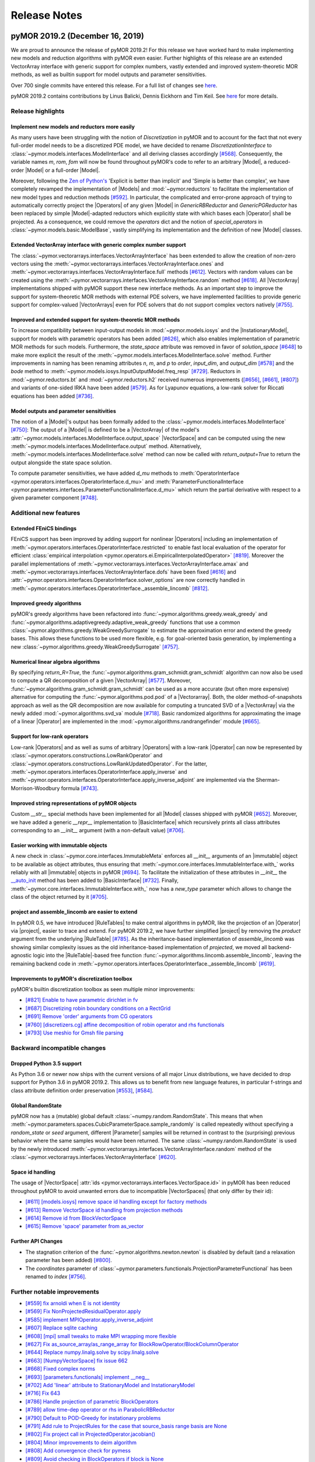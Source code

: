 .. _release_notes:

*************
Release Notes
*************

pyMOR 2019.2 (December 16, 2019)
--------------------------------
We are proud to announce the release of pyMOR 2019.2! For this release we have
worked hard to make implementing new models and reduction algorithms with pyMOR
even easier. Further highlights of this release are an extended VectorArray
interface with generic support for complex numbers, vastly extended and
improved system-theoretic MOR methods, as well as builtin support for model
outputs and parameter sensitivities.

Over 700 single commits have entered this release. For a full list of changes
see `here <https://github.com/pymor/pymor/compare/2019.2.x...0.5.0>`__.

pyMOR 2019.2 contains contributions by Linus Balicki, Dennis Eickhorn and Tim
Keil. See `here <https://github.com/pymor/pymor/blob/master/AUTHORS.md>`__ for
more details.


Release highlights
^^^^^^^^^^^^^^^^^^

Implement new models and reductors more easily
~~~~~~~~~~~~~~~~~~~~~~~~~~~~~~~~~~~~~~~~~~~~~~
As many users have been struggling with the notion of `Discretization` in pyMOR
and to account for the fact that not every full-order model needs to be a discretized
PDE model, we have decided to rename `DiscretizationInterface` to
:class:`~pymor.models.interfaces.ModelInterface` and all deriving classes accordingly
`[#568] <https://github.com/pymor/pymor/pull/568>`_. Consequently, the variable names
`m`, `rom`, `fom` will now be found throughout pyMOR's code to refer to an arbitrary
|Model|, a reduced-order |Model| or a full-order |Model|.

Moreover, following the `Zen of Python's <https://www.python.org/dev/peps/pep-0020/>`_
'Explicit is better than implicit' and 'Simple is better than complex', we have
completely revamped the implementation of |Models| and :mod:`~pymor.reductors`
to facilitate the implementation of new model types and reduction methods
`[#592] <https://github.com/pymor/pymor/pull/592>`_. In particular, the complicated
and error-prone approach of trying to automatically correctly project the |Operators|
of any given |Model| in `GenericRBReductor` and `GenericPGReductor` has been replaced
by simple |Model|-adapted reductors which explicitly state with which bases each
|Operator| shall be projected. As a consequence, we could remove the `operators` dict
and the notion of `special_operators` in :class:`~pymor.models.basic.ModelBase`,
vastly simplifying its implementation and the definition of new |Model| classes.


Extended VectorArray interface with generic complex number support
~~~~~~~~~~~~~~~~~~~~~~~~~~~~~~~~~~~~~~~~~~~~~~~~~~~~~~~~~~~~~~~~~~
The :class:`~pymor.vectorarrays.interfaces.VectorArrayInterface` has been extended to
allow the creation of non-zero vectors using the
:meth:`~pymor.vectorarrays.interfaces.VectorArrayInterface.ones` and
:meth:`~pymor.vectorarrays.interfaces.VectorArrayInterface.full` methods
`[#612] <https://github.com/pymor/pymor/pull/612>`_. Vectors with random values can
be created using the :meth:`~pymor.vectorarrays.interfaces.VectorArrayInterface.random`
method `[#618] <https://github.com/pymor/pymor/pull/618>`_. All |VectorArray|
implementations shipped with pyMOR support these new interface methods.
As an important step to improve the support for system-theoretic MOR methods with
external PDE solvers, we have implemented facilities to provide generic support
for complex-valued |VectorArrays| even for PDE solvers that do not support complex
vectors natively `[#755] <https://github.com/pymor/pymor/pull/755>`_.


Improved and extended support for system-theoretic MOR methods
~~~~~~~~~~~~~~~~~~~~~~~~~~~~~~~~~~~~~~~~~~~~~~~~~~~~~~~~~~~~~~
To increase compatibility between input-output models in
:mod:`~pymor.models.iosys` and the |InstationaryModel|, support for models with
parametric operators has been added
`[#626] <https://github.com/pymor/pymor/pull/626>`_, which also enables
implementation of parametric MOR methods for such models.
Furthermore, the `state_space` attribute was removed in favor of
`solution_space` `[#648] <https://github.com/pymor/pymor/pull/648>`_ to make
more explicit the result of the
:meth:`~pymor.models.interfaces.ModelInterface.solve` method.
Further improvements in naming has been renaming attributes `n`, `m`, and `p` to
`order`, `input_dim`, and `output_dim`
`[#578] <https://github.com/pymor/pymor/pull/578>`_ and the `bode` method to
:meth:`~pymor.models.iosys.InputOutputModel.freq_resp`
`[#729] <https://github.com/pymor/pymor/pull/729>`_.
Reductors in :mod:`~pymor.reductors.bt` and :mod:`~pymor.reductors.h2` received
numerous improvements (`[#656] <https://github.com/pymor/pymor/pull/656>`_,
`[#661] <https://github.com/pymor/pymor/pull/661>`_,
`[#807] <https://github.com/pymor/pymor/pull/807>`_) and variants of one-sided
IRKA have been added `[#579] <https://github.com/pymor/pymor/pull/579>`_.
As for Lyapunov equations, a low-rank solver for Riccati equations has been
added `[#736] <https://github.com/pymor/pymor/pull/736>`_.


Model outputs and parameter sensitivities
~~~~~~~~~~~~~~~~~~~~~~~~~~~~~~~~~~~~~~~~~
The notion of a |Model|'s output has been formally added to the
:class:`~pymor.models.interfaces.ModelInterface` `[#750] <https://github.com/pymor/pymor/pull/750>`_:
The output of a |Model| is defined to be a |VectorArray| of the model's
:attr:`~pymor.models.interfaces.ModelInterface.output_space` |VectorSpace| and
can be computed using the new :meth:`~pymor.models.interfaces.ModelInterface.output` method.
Alternatively, :meth:`~pymor.models.interfaces.ModelInterface.solve` method can
now be called with `return_output=True` to return the output alongside the state space
solution.

To compute parameter sensitivities, we have added `d_mu` methods to
:meth:`OperatorInterface <pymor.operators.interfaces.OperatorInterface.d_mu>` and
:meth:`ParameterFunctionalInterface <pymor.parameters.interfaces.ParameterFunctionalInterface.d_mu>`
which return the partial derivative with respect to a given parameter component
`[#748] <https://github.com/pymor/pymor/pull/748>`_.


Additional new features
^^^^^^^^^^^^^^^^^^^^^^^

Extended FEniCS bindings
~~~~~~~~~~~~~~~~~~~~~~~~
FEniCS support has been improved by adding support for nonlinear |Operators| including
an implementation of :meth:`~pymor.operators.interfaces.OperatorInterface.restricted`
to enable fast local evaluation of the operator for efficient
:class:`empirical interpolation <pymor.operators.ei.EmpiricalInterpolatedOperator>`
`[#819] <https://github.com/pymor/pymor/pull/819>`_. Moreover the parallel implementations
of :meth:`~pymor.vectorarrays.interfaces.VectorArrayInterface.amax` and
:meth:`~pymor.vectorarrays.interfaces.VectorArrayInterface.dofs` have been fixed
`[#616] <https://github.com/pymor/pymor/pull/616>`_ and
:attr:`~pymor.operators.interfaces.OperatorInterface.solver_options` are now correctly
handled in :meth:`~pymor.operators.interfaces.OperatorInterface._assemble_lincomb`
`[#812] <https://github.com/pymor/pymor/pull/812>`_.



Improved greedy algorithms
~~~~~~~~~~~~~~~~~~~~~~~~~~
pyMOR's greedy algorithms have been refactored into :func:`~pymor.algorithms.greedy.weak_greedy`
and :func:`~pymor.algorithms.adaptivegreedy.adaptive_weak_greedy` functions that
use a common :class:`~pymor.algorithms.greedy.WeakGreedySurrogate` to estimate
the approximation error and extend the greedy bases. This allows these functions to be
used more flexible, e.g. for goal-oriented basis generation, by implementing a new
:class:`~pymor.algorithms.greedy.WeakGreedySurrogate` `[#757] <https://github.com/pymor/pymor/pull/757>`_.


Numerical linear algebra algorithms
~~~~~~~~~~~~~~~~~~~~~~~~~~~~~~~~~~~
By specifying `return_R=True`, the :func:`~pymor.algorithms.gram_schmidt.gram_schmidt`
algorithm can now also be used to compute a QR decomposition of a given |VectorArray|
`[#577] <https://github.com/pymor/pymor/pull/577>`_. Moreover,
:func:`~pymor.algorithms.gram_schmidt.gram_schmidt` can be used as a more accurate
(but often more expensive) alternative for computing the :func:`~pymor.algorithms.pod.pod` of
a |Vectorarray|. Both, the older method-of-snapshots approach as well as the QR decomposition
are now available for computing a truncated SVD of a |VectorArray| via the newly added
:mod:`~pymor.algorithms.svd_va` module `[#718] <https://github.com/pymor/pymor/pull/718>`_.
Basic randomized algorithms for approximating the image of a linear |Operator| are
implemented in the :mod:`~pymor.algorithms.randrangefinder` module
`[#665] <https://github.com/pymor/pymor/pull/665>`_.


Support for low-rank operators
~~~~~~~~~~~~~~~~~~~~~~~~~~~~~~
Low-rank |Operators| and as well as sums of arbitrary |Operators| with a low-rank
|Operator| can now be represented by :class:`~pymor.operators.constructions.LowRankOperator`
and :class:`~pymor.operators.constructions.LowRankUpdatedOperator`. For the latter,
:meth:`~pymor.operators.interfaces.OperatorInterface.apply_inverse` and
:meth:`~pymor.operators.interfaces.OperatorInterface.apply_inverse_adjoint` are implemented
via the Sherman-Morrison-Woodbury formula `[#743] <https://github.com/pymor/pymor/pull/743>`_.


Improved string representations of pyMOR objects
~~~~~~~~~~~~~~~~~~~~~~~~~~~~~~~~~~~~~~~~~~~~~~~~
Custom  `__str__` special methods have been implemented for all |Model| classes shipped with
pyMOR `[#652] <https://github.com/pymor/pymor/pull/652>`_. Moreover, we have added a generic
`__repr__` implementation to |BasicInterface| which recursively prints all class attributes
corresponding to an `__init__` argument (with a non-default value)
`[#706] <https://github.com/pymor/pymor/pull/706>`_.


Easier working with immutable objects
~~~~~~~~~~~~~~~~~~~~~~~~~~~~~~~~~~~~~
A new check in :class:`~pymor.core.interfaces.ImmutableMeta` enforces all `__init__` arguments
of an |immutable| object to be available as object attributes, thus ensuring that
:meth:`~pymor.core.interfaces.ImmutableInterface.with_` works reliably with all |immutable| objects
in pyMOR `[#694] <https://github.com/pymor/pymor/pull/694>`_. To facilitate the initialization
of these attributes in `__init__` the
`__auto_init <https://github.com/pymor/pymor/pull/732/files#diff-9ff4f0e773ee7352ff323cb88a3adeabR149-R164>`_
method has been added to |BasicInterface| `[#732] <https://github.com/pymor/pymor/pull/732>`_.
Finally, :meth:`~pymor.core.interfaces.ImmutableInterface.with_` now has a `new_type` parameter
which allows to change the class of the object returned by it
`[#705] <https://github.com/pymor/pymor/pull/705>`_.


project and assemble_lincomb are easier to extend
~~~~~~~~~~~~~~~~~~~~~~~~~~~~~~~~~~~~~~~~~~~~~~~~~
In pyMOR 0.5, we have introduced |RuleTables| to make central algorithms in
pyMOR, like the projection of an |Operator| via |project|, easier to trace and
extend.
For pyMOR 2019.2, we have further simplified |project| by removing the `product`
argument from the underlying |RuleTable| `[#785] <https://github.com/pymor/pymor/pull/785>`_.
As the inheritance-based implementation of `assemble_lincomb` was showing similar
complexity issues as the old inheritance-based implementation of `projected`, we
moved all backend-agnostic logic into the |RuleTable|-based free function
:func:`~pymor.algorithms.lincomb.assemble_lincomb`, leaving the remaining backend
code in :meth:`~pymor.operators.interfaces.OperatorInterface._assemble_lincomb`
`[#619] <https://github.com/pymor/pymor/pull/619>`_.


Improvements to pyMOR's discretization toolbox
~~~~~~~~~~~~~~~~~~~~~~~~~~~~~~~~~~~~~~~~~~~~~~
pyMOR's builtin discretization toolbox as seen multiple minor improvements:

- `[#821] Enable to have parametric dirichlet in fv <https://github.com/pymor/pymor/pull/821>`_
- `[#687] Discretizing robin boundary conditions on a RectGrid <https://github.com/pymor/pymor/pull/687>`_
- `[#691] Remove 'order' arguments from CG operators <https://github.com/pymor/pymor/pull/691>`_
- `[#760] [discretizers.cg] affine decomposition of robin operator and rhs functionals <https://github.com/pymor/pymor/pull/760>`_
- `[#793] Use meshio for Gmsh file parsing <https://github.com/pymor/pymor/pull/793>`_


Backward incompatible changes
^^^^^^^^^^^^^^^^^^^^^^^^^^^^^

Dropped Python 3.5 support
~~~~~~~~~~~~~~~~~~~~~~~~~~
As Python 3.6 or newer now ships with the current versions of all major Linux distributions,
we have decided to drop support for Python 3.6 in pyMOR 2019.2. This allows us to benefit
from new language features, in particular f-strings and class attribute definition order
preservation `[#553] <https://github.com/pymor/pymor/pull/553>`_,
`[#584] <https://github.com/pymor/pymor/pull/553>`_.


Global RandomState
~~~~~~~~~~~~~~~~~~
pyMOR now has a (mutable) global default :class:`~numpy.random.RandomState`. This means
that when :meth:`~pymor.parameters.spaces.CubicParameterSpace.sample_randomly` is called
repeatedly without specifying a `random_state` or `seed` argument, different |Parameter|
samples will be returned in contrast to the (surprising) previous behavior where the
same samples would have been returned. The same :class:`~numpy.random.RandomState` is
used by the newly introduced :meth:`~pymor.vectorarrays.interfaces.VectorArrayInterface.random`
method of the :class:`~pymor.vectorarrays.interfaces.VectorArrayInterface`
`[#620] <https://github.com/pymor/pymor/pull/620>`_.


Space id handling
~~~~~~~~~~~~~~~~~
The usage of |VectorSpace| :attr:`ids <pymor.vectorarrays.interfaces.VectorSpace.id>` in pyMOR
has been reduced throughout pyMOR to avoid unwanted errors due to incompatible |VectorSpaces|
(that only differ by their id):

- `[#611] [models.iosys] remove space id handling except for factory methods <https://github.com/pymor/pymor/pull/611>`_
- `[#613] Remove VectorSpace id handling from projection methods <https://github.com/pymor/pymor/pull/613>`_
- `[#614] Remove id from BlockVectorSpace <https://github.com/pymor/pymor/pull/614>`_
- `[#615] Remove 'space' parameter from as_vector <https://github.com/pymor/pymor/pull/615>`_


Further API Changes
~~~~~~~~~~~~~~~~~~~
- The stagnation criterion of the :func:`~pymor.algorithms.newton.newton` is disabled by default
  (and a relaxation parameter has been added) `[#800] <https://github.com/pymor/pymor/pull/800>`_.
- The `coordinates` parameter of :class:`~pymor.parameters.functionals.ProjectionParameterFunctional`
  has been renamed to `index` `[#756] <https://github.com/pymor/pymor/pull/756>`_.


Further notable improvements
^^^^^^^^^^^^^^^^^^^^^^^^^^^^
- `[#559] fix arnoldi when E is not identity <https://github.com/pymor/pymor/pull/559>`_
- `[#569] Fix NonProjectedResidualOperator.apply <https://github.com/pymor/pymor/pull/569>`_
- `[#585] implement MPIOperator.apply_inverse_adjoint <https://github.com/pymor/pymor/pull/585>`_
- `[#607] Replace sqlite caching <https://github.com/pymor/pymor/pull/607>`_
- `[#608] [mpi] small tweaks to make MPI wrapping more flexible <https://github.com/pymor/pymor/pull/608>`_
- `[#627] Fix as_source_array/as_range_array for BlockRowOperator/BlockColumnOperator <https://github.com/pymor/pymor/pull/627>`_
- `[#644] Replace numpy.linalg.solve by scipy.linalg.solve <https://github.com/pymor/pymor/pull/644>`_
- `[#663] [NumpyVectorSpace] fix issue 662 <https://github.com/pymor/pymor/pull/663>`_
- `[#668] Fixed complex norms <https://github.com/pymor/pymor/pull/668>`_
- `[#693] [parameters.functionals] implement __neg__ <https://github.com/pymor/pymor/pull/693>`_
- `[#702] Add 'linear' attribute to StationaryModel and InstationaryModel <https://github.com/pymor/pymor/pull/702>`_
- `[#716] Fix 643 <https://github.com/pymor/pymor/pull/716>`_
- `[#786] Handle projection of parametric BlockOperators <https://github.com/pymor/pymor/pull/786>`_
- `[#789] allow time-dep operator or rhs in ParabolicRBReductor <https://github.com/pymor/pymor/pull/789>`_
- `[#790] Default to POD-Greedy for instationary problems <https://github.com/pymor/pymor/pull/790>`_
- `[#791] Add rule to ProjectRules for the case that source_basis range basis are None <https://github.com/pymor/pymor/pull/791>`_
- `[#802] Fix project call in ProjectedOperator.jacobian() <https://github.com/pymor/pymor/pull/802>`_
- `[#804] Minor improvements to deim algorithm <https://github.com/pymor/pymor/pull/804>`_
- `[#808] Add convergence check for pymess <https://github.com/pymor/pymor/pull/808>`_
- `[#809] Avoid checking in BlockOperators if block is None <https://github.com/pymor/pymor/pull/809>`_
- `[#814] [algorithms.image] fix CollectVectorRangeRules for ConcatenationOperator <https://github.com/pymor/pymor/pull/814>`_
- `[#815] Make assumptions on mass Operator in InstationaryModel consistent <https://github.com/pymor/pymor/pull/815>`_
- `[#824] Fix NumpyVectorArray.__mul__ when other is a NumPy array <https://github.com/pymor/pymor/pull/824>`_
- `[#827] Add Gitlab Pages hosting for docs + introduce nbplots for sphinx <https://github.com/pymor/pymor/pull/827>`_





pyMOR 0.5 (January 17, 2019)
----------------------------

After more than two years of development, we are proud to announce the release
of pyMOR 0.5! Highlights of this release are support for Python 3, bindings for
the NGSolve finite element library, new linear algebra algorithms, various
|VectorArray| usability improvements, as well as a redesign of pyMOR's
projection algorithms based on |RuleTables|.

Especially we would like to highlight the addition of various system-theoretic
reduction methods such as Balanced Truncation or IRKA. All algorithms are
implemented in terms of pyMOR's |Operator| and |VectorArray| interfaces,
allowing their application to any model implemented using one of the PDE solver
supported by pyMOR. In particular, no import of the system matrices is
required.

Over 1,500 single commits have entered this release. For a full list of changes
see `here <https://github.com/pymor/pymor/compare/0.4.x...0.5.x>`__.

pyMOR 0.5 contains contributions by Linus Balicki, Julia Brunken and Christoph
Lehrenfeld. See `here <https://github.com/pymor/pymor/blob/master/AUTHORS.md>`__
for more details.



Release highlights
^^^^^^^^^^^^^^^^^^


Python 3 support
~~~~~~~~~~~~~~~~

pyMOR is now compatible with Python 3.5 or greater. Since the use of Python 3 is
now standard in the scientific computing community and security updates for
Python 2 will stop in less than a year (https://pythonclock.org), we decided to
no longer support Python 2 and make pyMOR 0.5 a Python 3-only release. Switching
to Python 3 also allows us to leverage newer language features such as the `@`
binary operator for concatenation of |Operators|, keyword-only arguments or
improved support for asynchronous programming.



System-theoretic MOR methods
~~~~~~~~~~~~~~~~~~~~~~~~~~~~

With 386 commits, `[#464] <https://github.com/pymor/pymor/pull/464>`_ added
systems-theoretic methods to pyMOR. Module :mod:`pymor.discretizations.iosys`
contains new discretization classes for input-output systems, e.g. |LTISystem|,
|SecondOrderSystem| and |TransferFunction|. At present, methods related to these
classes mainly focus on continuous-time, non-parametric systems.

Since matrix equation solvers are important tools in many system-theoretic
methods, support for Lyapunov, Riccati and Sylvester equations has been added in
:mod:`pymor.algorithms.lyapunov`, :mod:`pymor.algorithms.riccati` and
:mod:`pymor.algorithms.sylvester`. A generic low-rank ADI (Alternating Direction
Implicit) solver for Lyapunov equations is implemented in
:mod:`pymor.algorithms.lradi`. Furthermore, bindings to low-rank and dense
solvers for Lyapunov and Riccati equations from |SciPy|,
`Slycot <https://github.com/python-control/Slycot>`_ and
`Py-M.E.S.S. <https://www.mpi-magdeburg.mpg.de/projects/mess>`_ are provided in
:mod:`pymor.bindings.scipy`, :mod:`pymor.bindings.slycot` and
:mod:`pymor.bindings.pymess`. A generic Schur decomposition-based solver for
sparse-dense Sylvester equations is implemented in
:mod:`pymor.algorithms.sylvester`.

Balancing Truncation (BT) and Iterative Rational Krylov Algorithm (IRKA) are
implemented in :class:`~pymor.reductors.bt.BTReductor` and
:class:`~pymor.reductors.h2.IRKAReductor`. LQG and Bounded Real variants of BT
are also available (:class:`~pymor.reductors.bt.LQGBTReductor`,
:class:`~pymor.reductors.bt.BRBTReductor`). Bitangential Hermite interpolation
(used in IRKA) is implemented in
:class:`~pymor.reductors.interpolation.LTI_BHIReductor`. Two-Sided Iteration
Algorithm (TSIA), a method related to IRKA, is implemented in
:class:`~pymor.reductors.h2.TSIAReductor`.

Several structure-preserving MOR methods for second-order systems have been
implemented. Balancing-based MOR methods are implemented in
:mod:`pymor.reductors.sobt`, bitangential Hermite interpolation in
:class:`~pymor.reductors.interpolation.SO_BHIReductor` and Second-Order Reduced
IRKA (SOR-IRKA) in :class:`~pymor.reductors.sor_irka.SOR_IRKAReductor`.

For more general transfer functions, MOR methods which return |LTISystems| are
also available. Bitangential Hermite interpolation is implemented in
:class:`~pymor.reductors.interpolation.TFInterpReductor` and Transfer Function
IRKA (TF-IRKA) in :class:`~pymor.reductors.h2.TF_IRKAReductor`.

Usage examples can be found in the `heat` and `string_equation` demo scripts.


NGSolve support
~~~~~~~~~~~~~~~

We now ship bindings for the `NGSolve <https://ngsolve.org>`_ finite element
library. Wrapper classes for |VectorArrays| and matrix-based |Operators| can be
found in the :mod:`pymor.bindings.ngsolve` module. A usage example can be found
in the `thermalblock_simple` demo script.


New linear algebra algorithms
~~~~~~~~~~~~~~~~~~~~~~~~~~~~~

pyMOR now includes an implementation of the
`HAPOD algorithm <https://doi.org/10.1137/16M1085413>`_ for fast distributed
or incremental computation of the Proper Orthogonal Decomposition
(:mod:`pymor.algorithms.hapod`). The code allows for arbitrary sub-POD trees,
on-the-fly snapshot generation and shared memory parallelization via
:mod:`concurrent.futures`. A basic usage example can be found in the `hapod`
demo script.

In addition, the Gram-Schmidt biorthogonalization algorithm has been included in
:mod:`pymor.algorithms.gram_schmidt`.


VectorArray improvements
~~~~~~~~~~~~~~~~~~~~~~~~

|VectorArrays| in pyMOR have undergone several usability improvements:

- The somewhat dubious concept of a `subtype` has been superseded by the concept
  of |VectorSpaces| which act as factories for |VectorArrays|. In particular,
  instead of a `subtype`, |VectorSpaces| can now hold meaningful attributes
  (e.g. the dimension) which are required to construct |VectorArrays| contained
  in the space. The
  :attr:`~pymor.vectorarrays.interfaces.VectorSpaceInterface.id` attribute
  allows to differentiate between technically identical but mathematically
  different spaces `[#323] <https://github.com/pymor/pymor/pull/323>`_.

- |VectorArrays| can now be indexed to select a subset of vectors to operate on.
  In contrast to advanced indexing in |NumPy|, indexing a |VectorArray| will
  always return a view onto the original array data
  `[#299] <https://github.com/pymor/pymor/pull/299>`_.

- New methods with clear semantics have been introduced for the conversion of
  |VectorArrays| to
  (:meth:`~pymor.vectorarrays.interfaces.VectorArrayInterface.to_numpy`) and
  from (:meth:`~pymor.vectorarrays.interfaces.VectorSpaceInterface.from_numpy`)
  |NumPy arrays| `[#446] <https://github.com/pymor/pymor/pull/446>`_.

- Inner products between |VectorArrays| w.r.t. to a given inner product
  |Operator| or their norm w.r.t. such an operator can now easily be computed by
  passing the |Operator| as the optional `product` argument to the new
  :meth:`~pymor.vectorarrays.interfaces.VectorArrayInterface.inner` and
  :meth:`~pymor.vectorarrays.interfaces.VectorArrayInterface.norm` methods
  `[#407] <https://github.com/pymor/pymor/pull/407>`_.

- The `components` method of |VectorArrays| has been renamed to the more
  intuitive name
  :meth:`~pymor.vectorarrays.interfaces.VectorArrayInterface.dofs`
  `[#414] <https://github.com/pymor/pymor/pull/414>`_.

- The :meth:`~pymor.vectorarrays.interfaces.VectorArrayInterface.l2_norm2` and
  :meth:`~pymor.vectorarrays.interfaces.VectorArrayInterface.norm2` have been
  introduced to compute the squared vector norms
  `[#237] <https://github.com/pymor/pymor/pull/237>`_.



RuleTable based algorithms
~~~~~~~~~~~~~~~~~~~~~~~~~~

In pyMOR 0.5, projection algorithms are implemented via recursively applied
tables of transformation rules. This replaces the previous inheritance-based
approach. In particular, the `projected` method to perform a (Petrov-)Galerkin
projection of an arbitrary |Operator| has been removed and replaced by a free
|project| function. Rule-based algorithms are implemented by deriving from the
|RuleTable| base class `[#367] <https://github.com/pymor/pymor/pull/367>`_,
`[#408] <https://github.com/pymor/pymor/pull/408>`_.

This approach has several advantages:

- Rules can match based on the class of the object, but also on more general
  conditions, e.g. the name of the |Operator| or being linear and
  non-|parametric|.
- The entire mathematical algorithm can be specified in a single file even when
  the definition of the possible classes the algorithm can be applied to is
  scattered over various files.
- The precedence of rules is directly apparent from the definition of the
  |RuleTable|.
- Generic rules (e.g. the projection of a linear non-|parametric| |Operator| by
  simply applying the basis) can be easily scheduled to take precedence over
  more specific rules.
- Users can implement or modify |RuleTables| without modification of the classes
  shipped with pyMOR.



Additional new features
^^^^^^^^^^^^^^^^^^^^^^^

- Reduction algorithms are now implemented using mutable reductor objects, e.g.
  :class:`~pymor.reductors.basic.GenericRBReductor`, which store and
  :meth:`extend <pymor.reductors.basic.GenericRBReductor.extend_basis>` the
  reduced bases onto which the model is projected. The only return value of the
  reductor's :meth:`~pymor.reductors.basic.GenericRBReductor.reduce` method is
  now the reduced discretization. Instead of a separate reconstructor, the
  reductor's :meth:`~pymor.reductors.basic.GenericRBReductor.reconstruct` method
  can be used to reconstruct a high-dimensional state-space representation.
  Additional reduction data (e.g. used to speed up repeated reductions in greedy
  algorithms) is now managed by the reductor
  `[#375] <https://github.com/pymor/pymor/pull/375>`_.

- Linear combinations and concatenations of |Operators| can now easily be formed
  using arithmetic operators `[#421] <https://github.com/pymor/pymor/pull/421>`_.

- The handling of complex numbers in pyMOR is now more consistent. See
  `[#458] <https://github.com/pymor/pymor/pull/459>`_,
  `[#362] <https://github.com/pymor/pymor/pull/362>`_,
  `[#447] <https://github.com/pymor/pymor/pull/447>`_
  for details. As a consequence of these changes, the `rhs` |Operator| in
  |StationaryDiscretization| is now a vector-like |Operator| instead of a functional.

- The analytical problems and discretizers of pyMOR's discretization toolbox
  have been reorganized and improved. All problems are now implemented as
  instances of |StationaryProblem| or |InstationaryProblem|, which allows an
  easy exchange of data |Functions| of a predefined problem with user-defined
  |Functions|. Affine decomposition of |Functions| is now represented by
  specifying a :class:`~pymor.functions.basic.LincombFunction` as the respective
  data function
  `[#312] <https://github.com/pymor/pymor/pull/312>`_,
  `[#316] <https://github.com/pymor/pymor/pull/316>`_,
  `[#318] <https://github.com/pymor/pymor/pull/318>`_,
  `[#337] <https://github.com/pymor/pymor/pull/337>`_.

- The :mod:`pymor.core.config` module allows simple run-time checking of the
  availability of optional dependencies and their versions
  `[#339] <https://github.com/pymor/pymor/pull/339>`_.

- Packaging improvements

  A compiler toolchain is no longer necessary to install pyMOR as we are now
  distributing binary wheels for releases through the Python Package Index
  (PyPI). Using the `extras_require` mechanism the user can select to install
  either a minimal set::

    pip install pymor

  or almost all, including optional, dependencies::

    pip install pymor[full]

  A docker image containing all of the discretization packages pyMOR has
  bindings to is available for demonstration and development purposes::

    docker run -it pymor/demo:0.5 pymor-demo -h
    docker run -it pymor/demo:0.5 pymor-demo thermalblock --fenics 2 2 5 5



Backward incompatible changes
^^^^^^^^^^^^^^^^^^^^^^^^^^^^^

- `dim_outer` has been removed from the grid interface `[#277]
  <https://github.com/pymor/pymor/pull/277>`_.

- All wrapper code for interfacing with external PDE libraries or equation
  solvers has been moved to the :mod:`pymor.bindings` package. For instance,
  `FenicsMatrixOperator` can now be found in the :mod:`pymor.bindings.fenics`
  module. `[#353] <https://github.com/pymor/pymor/pull/353>`_

- The `source` and `range` arguments of the constructor of
  :class:`~pymor.operators.constructions.ZeroOperator` have
  been swapped to comply with related function signatures
  `[#415] <https://github.com/pymor/pymor/pull/415>`_.

- The identifiers `discretization`, `rb_discretization`, `ei_discretization`
  have been replaced by `d`, `rd`, `ei_d` throughout pyMOR
  `[#416] <https://github.com/pymor/pymor/pull/416>`_.

- The `_matrix` attribute of |NumpyMatrixOperator| has been renamed to `matrix`
  `[#436] <https://github.com/pymor/pymor/pull/436>`_. If `matrix` holds a
  |NumPy array| this array is automatically made read-only to prevent accidental
  modification of the |Operator| `[#462] <https://github.com/pymor/pymor/pull/462>`_.

- The `BoundaryType` class has been removed in favor of simple strings `[#305]
  <https://github.com/pymor/pymor/pull/305>`_.

- The complicated and unused mapping of local parameter component names to
  global names has been removed `[#306] <https://github.com/pymor/pymor/pull/306>`_.



Further notable improvements
^^^^^^^^^^^^^^^^^^^^^^^^^^^^
- `[#176] Support different colormaps in GLPatchWidget <https://github.com/pymor/pymor/pull/176>`_.
- `[#238] From Operator to NumPy operator <https://github.com/pymor/pymor/pull/238>`_.
- `[#308] Add NumpyGenericOperator.apply_adjoint <https://github.com/pymor/pymor/pull/308>`_.
- `[#313] Add finiteness checks to linear solvers <https://github.com/pymor/pymor/pull/313>`_.
- `[#314] [ExpressionFunction] add components of mu to locals <https://github.com/pymor/pymor/pull/314>`_.
- `[#315] [functions] some improvements to ExpressionFunction/GenericFunction <https://github.com/pymor/pymor/pull/315>`_.
- `[#338] Do not print version string on import <https://github.com/pymor/pymor/pull/338>`_.
- `[#346] Implement more arithmetic operations on VectorArrays and Operators <https://github.com/pymor/pymor/pull/346>`_.
- `[#348] add InverseOperator and InverseTransposeOperator <https://github.com/pymor/pymor/pull/348>`_.
- `[#359] [grids] bugfix for boundary handling in subgrid <https://github.com/pymor/pymor/pull/359>`_.
- `[#365] [operators] add ProxyOperator <https://github.com/pymor/pymor/pull/365>`_.
- `[#366] [operators] add LinearOperator and AffineOperator <https://github.com/pymor/pymor/pull/366>`_.
- `[#368] Add support for PyQt4 and PyQt5 by using Qt.py shim <https://github.com/pymor/pymor/pull/368>`_.
- `[#369] Add basic support for visualization in juypter notebooks <https://github.com/pymor/pymor/pull/369>`_.
- `[#370] Let BitmapFunction accept non-grayscale images <https://github.com/pymor/pymor/pull/370>`_.
- `[#382] Support mpi4py > 2.0 <https://github.com/pymor/pymor/pull/382>`_.
- `[#401] [analyticalproblems] add text_problem <https://github.com/pymor/pymor/pull/401>`_.
- `[#410] add relative_error and project_array functions <https://github.com/pymor/pymor/pull/410>`_.
- `[#422] [Concatenation] allow more than two operators in a Concatenation <https://github.com/pymor/pymor/pull/422>`_.
- `[#425] [ParameterType] base implementation on OrderedDict <https://github.com/pymor/pymor/pull/425>`_.
- `[#431] [operators.cg] fix first order integration <https://github.com/pymor/pymor/pull/431>`_.
- `[#437] [LincombOperator] implement 'apply_inverse' <https://github.com/pymor/pymor/pull/437>`_.
- `[#438] Fix VectorArrayOperator, generalize as_range/source_array <https://github.com/pymor/pymor/pull/438>`_.
- `[#441] fix #439 (assemble_lincomb "operators" parameter sometimes list, sometimes tuple) <https://github.com/pymor/pymor/pull/441>`_.
- `[#452] Several improvements to pymor.algorithms.ei.deim <https://github.com/pymor/pymor/pull/452>`_.
- `[#453] Extend test_assemble <https://github.com/pymor/pymor/pull/453>`_.
- `[#480| [operators] Improve subtraction of LincombOperators <https://github.com/pymor/pymor/pull/480>`_.
- `[#481] [project] ensure solver_options are removed from projected operators <https://github.com/pymor/pymor/pull/481>`_.
- `[#484] [docs] move all references to bibliography.rst <https://github.com/pymor/pymor/pull/484>`_.
- `[#488] [operators.block] add BlockRowOperator, BlockColumnOperator <https://github.com/pymor/pymor/pull/488>`_.
- `[#489] Output functionals in CG discretizations <https://github.com/pymor/pymor/pull/489>`_.
- `[#497] Support automatic conversion of InstationaryDiscretization to LTISystem <https://github.com/pymor/pymor/pull/497>`_.




pyMOR 0.4 (September 28, 2016)
------------------------------

With the pyMOR 0.4 release we have changed the copyright of
pyMOR to

  Copyright 2013-2016 pyMOR developers and contributors. All rights reserved.

Moreover, we have added a `Contribution guideline <https://github.com/pymor/pymor/blob/master/CONTRIBUTING.md>`_
to help new users with starting to contribute to pyMOR.
Over 800 single commits have entered this release.
For a full list of changes see
`here <https://github.com/pymor/pymor/compare/0.3.2...0.4.x>`__.
pyMOR 0.4 contains contributions by Andreas Buhr, Michael Laier, Falk Meyer,
Petar Mlinarić and Michael Schaefer. See
`here <https://github.com/pymor/pymor/blob/master/AUTHORS.md>`__ for more
details.


Release highlights
^^^^^^^^^^^^^^^^^^

FEniCS and deal.II support
~~~~~~~~~~~~~~~~~~~~~~~~~~
pyMOR now includes wrapper classes for integrating PDE solvers
written with the `dolfin` library of the `FEniCS <https://fenicsproject.org>`_
project. For a usage example, see :meth:`pymordemos.thermalblock_simple.discretize_fenics`.
Experimental support for `deal.II <http://dealii.org>`_ can be
found in the `pymor-deal.II <https://github.com/pymor/pymor-deal.II>`_
repository of the pyMOR GitHub organization.


Parallelization of pyMOR's reduction algorithms
~~~~~~~~~~~~~~~~~~~~~~~~~~~~~~~~~~~~~~~~~~~~~~~
We have added a parallelization framework to pyMOR which allows
parallel execution of reduction algorithms based on a simple
|WorkerPool| interface `[#14] <https://github.com/pymor/pymor/issues/14>`_.
The :meth:`~pymor.algorithms.greedy.greedy` `[#155] <https://github.com/pymor/pymor/pull/155>`_
and :meth:`~pymor.algorithms.ei.ei_greedy` algorithms `[#162] <https://github.com/pymor/pymor/pull/162>`_
have been refactored to utilize this interface.
Two |WorkerPool| implementations are shipped with pyMOR:
:class:`~pymor.parallel.ipython.IPythonPool` utilizes the parallel
computing features of `IPython <https://ipython.org/>`_, allowing
parallel algorithm execution in large heterogeneous clusters of
computing nodes. :class:`~pymor.parallel.mpi.MPIPool` can be used
to benefit from existing MPI-based parallel HPC computing architectures
`[#161] <https://github.com/pymor/pymor/issues/161>`_.


Support classes for MPI distributed external PDE solvers
~~~~~~~~~~~~~~~~~~~~~~~~~~~~~~~~~~~~~~~~~~~~~~~~~~~~~~~~
While pyMOR's |VectorArray|, |Operator| and |Discretization|
interfaces are agnostic to the concrete (parallel) implementation
of the corresponding objects in the PDE solver, external solvers
are often integrated by creating wrapper classes directly corresponding
to the solvers data structures. However, when the solver is executed
in an MPI distributed context, these wrapper classes will then only
correspond to the rank-local data of a distributed |VectorArray| or
|Operator|.

To facilitate the integration of MPI parallel solvers, we have added
MPI helper classes `[#163] <https://github.com/pymor/pymor/pull/163>`_
in :mod:`pymor.vectorarrays.mpi`, :mod:`pymor.operators.mpi`
and :mod:`pymor.discretizations.mpi` that allow an automatic
wrapping of existing sequential bindings for MPI distributed use.
These wrapper classes are based on a simple event loop provided
by :mod:`pymor.tools.mpi`, which is used in the interface methods of
the wrapper classes to dispatch into MPI distributed execution
of the corresponding methods on the underlying MPI distributed
objects.

The resulting objects can be used on MPI rank 0 (including interactive
Python sessions) without any further changes to pyMOR or the user code.
For an example, see :meth:`pymordemos.thermalblock_simple.discretize_fenics`.


New reduction algorithms
~~~~~~~~~~~~~~~~~~~~~~~~
- :meth:`~pymor.algorithms.adaptivegreedy.adaptive_greedy` uses adaptive
  parameter training set refinement according to [HDO11]_ to prevent
  overfitting of the reduced model to the training set `[#213] <https://github.com/pymor/pymor/pull/213>`_.

- :meth:`~pymor.reductors.parabolic.reduce_parabolic` reduces linear parabolic
  problems using :meth:`~pymor.reductors.basic.reduce_generic_rb` and
  assembles an error estimator similar to [GP05]_, [HO08]_.
  The :mod:`~pymordemos.parabolic_mor` demo contains a simple sample
  application using this reductor `[#190] <https://github.com/pymor/pymor/issues/190>`_.

- The :meth:`~pymor.algorithms.image.estimate_image` and
  :meth:`~pymor.algorithms.image.estimate_image_hierarchical` algorithms
  can be used to find an as small as possible space in which the images of
  a given list of operators for a given source space are contained for all
  possible parameters `mu`. For possible applications, see
  :meth:`~pymor.reductors.residual.reduce_residual` which now uses
  :meth:`~pymor.algorithms.image.estimate_image_hierarchical` for
  Petrov-Galerkin projection of the residual operator `[#223] <https://github.com/pymor/pymor/pull/223>`_.


Copy-on-write semantics for |VectorArrays|
~~~~~~~~~~~~~~~~~~~~~~~~~~~~~~~~~~~~~~~~~~
The :meth:`~pymor.vectorarrays.interfaces.VectorArrayInterface.copy` method
of the |VectorArray| interface is now assumed to have copy-on-write
semantics. I.e., the returned |VectorArray| will contain a reference to the same
data as the original array, and the actual data will only be copied when one of
the arrays is changed. Both |NumpyVectorArray| and |ListVectorArray| have been
updated accordingly `[#55] <https://github.com/pymor/pymor/issues/55>`_.
As a main benefit of this approach, |immutable| objects having a |VectorArray| as
an attribute now can safely create copies of the passed |VectorArrays| (to ensure
the immutability of their state) without having to worry about unnecessarily
increased memory consumption.


Improvements to pyMOR's discretizaion tookit
~~~~~~~~~~~~~~~~~~~~~~~~~~~~~~~~~~~~~~~~~~~~
- An unstructured triangular |Grid| is now provided by :class:`~pymor.grids.unstructured.UnstructuredTriangleGrid`.
  Such a |Grid| can be obtained using the :meth:`~pymor.domaindiscretizers.gmsh.discretize_gmsh`
  method, which can parse `Gmsh <http://gmsh.info/>`_ output files. Moreover, this
  method can generate `Gmsh` input files to create unstructured meshes for
  an arbitrary :class:`~pymor.domaindescriptions.polygonal.PolygonalDomain`
  `[#9] <https://github.com/pymor/pymor/issues/9>`_.

- Basic support for parabolic problems has been added.
  The :meth:`~pymor.discretizers.parabolic.discretize_parabolic_cg` and
  :meth:`~pymor.discretizers.parabolic.discretize_parabolic_fv` methods can
  be used to build continuous finite element or finite volume |Discretizations|
  from a given :class:`pymor.analyticalproblems.parabolic.ParabolicProblem`.
  The :mod:`~pymordemos.parabolic` demo demonstrates the use of these methods
  `[#189] <https://github.com/pymor/pymor/issues/189>`_.

- The :mod:`pymor.discretizers.disk` module contains methods to create stationary and
  instationary affinely decomposed |Discretizations| from matrix data files
  and an `.ini` file defining the given problem.

- :class:`EllipticProblems <pymor.analyticalproblems.elliptic.EllipticProblem>`
  can now also contain advection and reaction terms in addition to the diffusion part.
  :meth:`~pymor.discretizers.cg.discretize_elliptic_cg` has been
  extended accordingly `[#211] <https://github.com/pymor/pymor/pull/211>`_.

- The :mod:`continuous Galerkin <pymor.operators.cg>` module has been extended to
  support Robin boundary conditions `[#110] <https://github.com/pymor/pymor/pull/110>`_.

- :class:`~pymor.functions.bitmap.BitmapFunction` allows to use grayscale
  image data as data |Functions| `[#194] <https://github.com/pymor/pymor/issues/194>`_.

- For the visualization of time-dependent data, the colorbars can now be
  rescaled with each new frame `[#91] <https://github.com/pymor/pymor/pull/91>`_.


Caching improvements
~~~~~~~~~~~~~~~~~~~~
- |state id| generation is now based on deterministic pickling.
  In previous version of pyMOR, the |state id| of |immutable| objects
  was computed from the state ids of the parameters passed to the
  object's `__init__` method. This approach was complicated and error-prone.
  Instead, we now compute the |state id| as a hash of a deterministic serialization
  of the object's state. While this approach is more robust, it is also
  slightly more expensive. However, due to the object's immutability,
  the |state id| only has to be computed once, and state ids are now only
  required for storing results in persistent cache regions (see below).
  Computing such results will usually be much more expensive than the
  |state id| calculation `[#106] <https://github.com/pymor/pymor/issues/106>`_.

- :class:`CacheRegions <pymor.core.cache.CacheRegion>` now have a
  :attr:`~pymor.core.cache.CacheRegion.persistent` attribute indicating
  whether the cache data will be kept between program runs. For persistent
  cache regions the |state id| of the object for which the cached method is
  called has to be computed to obtain a unique persistent id for the given object.
  For non-persistent regions the object's
  :attr:`~pymor.core.interfaces.BasicInterface.uid` can be used instead.
  :attr:`pymor.core.cache_regions` now by default contains `'memory'`,
  `'disk'` and `'persistent'` cache regions
  `[#182] <https://github.com/pymor/pymor/pull/182>`_, `[#121] <https://github.com/pymor/pymor/issues/121>`_ .

- |defaults| can now be marked to not affect |state id| computation.
  In previous version of pyMOR, changing any |default| value caused
  a change of the |state id| pyMOR's defaults dictionary, leading to cache
  misses. While this in general is desirable, as, for instance, changed linear
  solver default error tolerances might lead to different solutions for
  the same |Discretization| object, it is clear for many I/O related defaults,
  that these will not affect the outcome of any computation. For these defaults,
  the :meth:`~pymor.core.defaults.defaults` decorator now accepts a `sid_ignore`
  parameter, to exclude these defaults from |state id| computation, preventing
  changes of these defaults causing cache misses `[#81] <https://github.com/pymor/pymor/issues/81>`_.

- As an alternative to using the :meth:`@cached <pymor.core.cache.cached>`
  decorator, :meth:`~pymor.core.cache.CacheableInterface.cached_method_call`
  can be used to cache the results of a function call. This is now used
  in :meth:`~pymor.discretizations.interfaces.DiscretizationInterface.solve`
  to enable parsing of the input parameter before it enters the cache key
  calculation `[#231] <https://github.com/pymor/pymor/pull/231>`_.


Additional new features
^^^^^^^^^^^^^^^^^^^^^^^
- :meth:`~pymor.operators.interfaces.OperatorInterface.apply_inverse_adjoint` has been added to the |Operator| interface `[#133] <https://github.com/pymor/pymor/issues/133>`_.

- Support for complex values in |NumpyVectorArray| and |NumpyMatrixOperator| `[#131] <https://github.com/pymor/pymor/issues/131>`_.

- New :class:`~pymor.parameters.functionals.ProductParameterFunctional`.
    This |ParameterFunctional| represents the product of a given list of
    |ParameterFunctionals|.

- New :class:`~pymor.operators.constructions.SelectionOperator` `[#105] <https://github.com/pymor/pymor/pull/105>`_.
    This |Operator| represents one |Operator| of a given list of |Operators|,
    depending on the evaluation of a provided |ParameterFunctional|,

- New block matrix operators `[#215] <https://github.com/pymor/pymor/pull/215>`_.
    :class:`~pymor.operators.block.BlockOperator` and
    :class:`~pymor.operators.block.BlockDiagonalOperator` represent block
    matrices of |Operators| which can be applied to appropriately shaped
    :class:`BlockVectorArrays <pymor.vectorarrays.block.BlockVectorArray>`.

- `from_file` factory method for |NumpyVectorArray| and |NumpyMatrixOperator| `[#118] <https://github.com/pymor/pymor/issues/118>`_.
    :meth:`NumpyVectorArray.from_file <pymor.vectorarrays.numpy.NumpyVectorArray.from_file>` and
    :meth:`NumpyMatrixOperator.from_file <pymor.operators.numpy.NumpyMatrixOperator.from_file>`
    can be used to construct such objects from data files of various formats
    (MATLAB, matrix market, NumPy data files, text).

- |ListVectorArray|-based |NumpyMatrixOperator| `[#164] <https://github.com/pymor/pymor/pull/164>`_.
    The :mod:`~pymor.playground` now contains
    :class:`~pymor.playground.operators.numpy.NumpyListVectorArrayMatrixOperator`
    which can apply |NumPy|/|SciPy| matrices to a |ListVectorArray|.
    This |Operator| is mainly intended for performance testing purposes.
    The :mod:`~pymordemos.thermalblock` demo now has an option
    `--list-vector-array` for using this operator instead of |NumpyMatrixOperator|.

- Log indentation support `[#230] <https://github.com/pymor/pymor/pull/230>`_.
    pyMOR's log output can now be indented via the `logger.block(msg)`
    context manger to reflect the hierarchy of subalgorithms.

- Additional `INFO2` and `INFO3` log levels `[#212] <https://github.com/pymor/pymor/pull/212>`_.
    :mod:`Loggers <pymor.core.logger>` now have additional `info2`
    and `info3` methods to highlight important information (which does
    fall in the 'warning' category).

- Default implementation of :meth:`~pymor.operators.interfaces.OperatorInterface.as_vector` for functionals `[#107] <https://github.com/pymor/pymor/issues/107>`_.
    :meth:`OperatorBase.as_vector <pymor.operators.basic.OperatorBase>` now
    contains a default implementation for functionals by calling
    :meth:`~pymor.operators.interfaces.OperatorInterface.apply_adjoint`.

- `pycontracts` has been removed as a dependency of pyMOR `[#127] <https://github.com/pymor/pymor/pull/127>`_.

- Test coverage has been raised to 80 percent.


Backward incompatible changes
^^^^^^^^^^^^^^^^^^^^^^^^^^^^^
- |VectorArray| implementations have been moved to the :mod:`pymor.vectorarrays` sub-package `[#89] <https://github.com/pymor/pymor/issues/89>`_.

- The `dot` method of the |VectorArray| interface has been split into :meth:`~pymor.vectorarrays.interfaces.VectorArrayInterface.dot` and :meth:`~pymor.vectorarrays.interfaces.VectorArrayInterface.pairwise_dot` `[#76] <https://github.com/pymor/pymor/issues/76>`_.
    The `pairwise` parameter of :meth:`~pymor.vectorarrays.interfaces.VectorArrayInterface.dot`
    has been removed, always assuming `pairwise == False`. The method
    :meth:`~pymor.vectorarrays.interfaces.VectorArrayInterface.pairwise_dot`
    corresponds to the `pairwise == True` case. Similarly the `pariwise` parameter
    of the :meth:`~pymor.operators.interfaces.OperatorInterface.apply2` method
    of the |Operator| interface has been removed and a
    :meth:`~pymor.operators.interfaces.OperatorInterface.pairwise_apply2` method
    has been added.

- `almost_equal` has been removed from the |VectorArray| interface `[#143] <https://github.com/pymor/pymor/issues/143>`_.
    As a replacement, the new method :meth:`pymor.algorithms.basic.almost_equal`
    can be used to compare |VectorArrays| for almost equality by the norm
    of their difference.

- `lincomb` has been removed from the |Operator| interface `[#83] <https://github.com/pymor/pymor/issues/83>`_.
    Instead, a |LincombOperator| should be directly instantiated.

- Removal of the `options` parameter of :meth:`~pymor.operators.interfaces.OperatorInterface.apply_inverse` in favor of :attr:`~pymor.operators.interfaces.OperatorInterface.solver_options` attribute `[#122] <https://github.com/pymor/pymor/issues/122>`_.
    The `options` parameter of :meth:`OperatorInterface.apply_inverse <pymor.operators.interfaces.OperatorInterface.apply_inverse>`
    has been replaced by the :attr:`~pymor.operators.interfaces.OperatorInterface.solver_options`
    attribute. This attribute controls which fixed (linear) solver options are
    used when :meth:`~pymor.operators.interfaces.OperatorInterface.apply_inverse` is
    called. See `here <https://github.com/pymor/pymor/pull/184>`__ for more details.

- Renaming of reductors for coercive problems `[#224] <https://github.com/pymor/pymor/issues/224>`_.
    :meth:`pymor.reductors.linear.reduce_stationary_affine_linear` and
    :meth:`pymor.reductors.stationary.reduce_stationary_coercive` have been
    renamed to :meth:`pymor.reductors.coercive.reduce_coercive` and
    :meth:`pymor.reductors.coercive.reduce_coercive_simple`. The old names
    are deprecated and will be removed in pyMOR 0.5.

- Non-parametric objects have now :attr:`~pymor.parameters.base.Parametric.parameter_type` `{}` instead of `None` `[#84] <https://github.com/pymor/pymor/issues/84>`_.

- Sampling methods of |ParameterSpaces| now return iterables instead of iterators `[#108] <https://github.com/pymor/pymor/issues/108>`_.

- Caching of :meth:`~pymor.discretizations.interfaces.DiscretizationInterface.solve` is now disabled by default `[#178] <https://github.com/pymor/pymor/issues/178>`_.
    Caching of :meth:`~pymor.discretizations.interfaces.DiscretizationInterface.solve`
    must now be explicitly enabled by using
    :meth:`pymor.core.cache.CacheableInterface.enable_caching`.

- The default value for `extension_algorithm` parameter of :meth:`~pymor.algorithms.greedy.greedy` has been removed `[#82] <https://github.com/pymor/pymor/issues/82>`_.

- Changes to :meth:`~pymor.algorithms.ei.ei_greedy` `[#159] <https://github.com/pymor/pymor/issues/159>`_, `[#160] <https://github.com/pymor/pymor/issues/160>`_.
    The default for the `projection` parameter has been changed from `'orthogonal'`
    to `'ei'` to let the default algorithm agree with literature. In
    addition a `copy` parameter with default `True` has been added.
    When `copy` is `True`, the input data is copied before executing
    the algorithm, ensuring, that the original |VectorArray| is left
    unchanged. When possible, `copy` should be set to `False` in order
    to reduce memory consumption.

- The `copy` parameter of :meth:`pymor.algorithms.gram_schmidt.gram_schmidt` now defaults to `True` `[#123] <https://github.com/pymor/pymor/issues/123>`_.

- `with_` has been moved from |BasicInterface| to |ImmutableInterface| `[#154] <https://github.com/pymor/pymor/issues/154>`_.

- `BasicInterface.add_attributes` has been removed `[#158] <https://github.com/pymor/pymor/issues/158>`_.

- Auto-generated names no longer contain the :attr:`~pymor.core.interfaces.BasicInterface.uid` `[#198] <https://github.com/pymor/pymor/issues/198>`_.
    The auto-generated :attr:`~pymor.core.interfaces.BasicInterface.name`
    of pyMOR objects no longer contains their
    :attr:`~pymor.core.interfaces.BasicInterface.uid`. Instead, the name
    is now simply set to the class name.

- Python fallbacks to Cython functions have been removed `[#145] <https://github.com/pymor/pymor/issues/145>`_.
    In order to use pyMOR's discretization toolkit, building of the
    :mod:`~pymor.grids._unstructured`, :mod:`~pymor.tools.inplace`,
    :mod:`~pymor.tools.relations` Cython extension modules is now
    required.



Further improvements
^^^^^^^^^^^^^^^^^^^^

- `[#78] update apply_inverse signature <https://github.com/pymor/pymor/issues/78>`_
- `[#115] [algorithms.gram_schmidt] silence numpy warning <https://github.com/pymor/pymor/issues/115>`_
- `[#144] L2ProductP1 uses wrong quadrature rule in 1D case <https://github.com/pymor/pymor/issues/144>`_
- `[#147] Debian doc packages have weird title <https://github.com/pymor/pymor/issues/147>`_
- `[#151] add tests for 'almost_equal' using different norms <https://github.com/pymor/pymor/issues/151>`_
- `[#156] Let thermal block demo use error estimator by default <https://github.com/pymor/pymor/issues/156>`_
- `[#195] Add more tests / fixtures for operators in pymor.operators.constructions <https://github.com/pymor/pymor/issues/195>`_
- `[#197] possible problem in caching <https://github.com/pymor/pymor/issues/197>`_
- `[#207] No useful error message in case PySide.QtOpenGL cannot be imported <https://github.com/pymor/pymor/issues/207>`_
- `[#209] Allow 'pip install pymor' to work even when numpy/scipy are not installed yet <https://github.com/pymor/pymor/issues/209>`_
- `[#219] add minimum versions for dependencies <https://github.com/pymor/pymor/issues/219>`_
- `[#228] merge fixes in python3 branch back to master <https://github.com/pymor/pymor/issues/228>`_
- `[#269] Provide a helpful error message when cython modules are missing <https://github.com/pymor/pymor/issues/269>`_
- `[#276] Infinite recursion in apply for IdentityOperator * scalar <https://github.com/pymor/pymor/issues/276>`_





pyMOR 0.3 (March 2, 2015)
-------------------------

- Introduction of the vector space concept for even simpler
  integration with external solvers.

- Addition of a generic Newton algorithm.

- Support for Jacobian evaluation of empirically interpolated operators.

- Greatly improved performance of the EI-Greedy algorithm. Addition of
  the DEIM algorithm.

- A new algorithm for residual operator projection and a new,
  numerically stable a posteriori error estimator for stationary coercive
  problems based on this algorithm. (cf. A. Buhr, C. Engwer, M. Ohlberger,
  S. Rave, 'A numerically stable a posteriori error estimator for reduced
  basis approximations of elliptic equations', proceedings of WCCM 2014,
  Barcelona, 2014.)

- A new, easy to use mechanism for setting and accessing default values.

- Serialization via the pickle module is now possible for each class in
  pyMOR. (See the new 'analyze_pickle' demo.)

- Addition of generic iterative linear solvers which can be used in
  conjunction with any operator satisfying pyMOR's operator interface.
  Support for least squares solvers and PyAMG (http://www.pyamg.org/).

- An improved SQLite-based cache backend.

- Improvements to the built-in discretizations: support for bilinear
  finite elements and addition of a finite volume diffusion operator.

- Test coverage has been raised from 46% to 75%.

Over 500 single commits have entered this release. A full list of
all changes can be obtained under the following address:
https://github.com/pymor/pymor/compare/0.2.2...0.3.0
